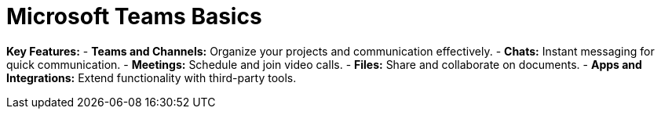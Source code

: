 = Microsoft Teams Basics

*Key Features:*
- *Teams and Channels:* Organize your projects and communication effectively.
- *Chats:* Instant messaging for quick communication.
- *Meetings:* Schedule and join video calls.
- *Files:* Share and collaborate on documents.
- *Apps and Integrations:* Extend functionality with third-party tools.
